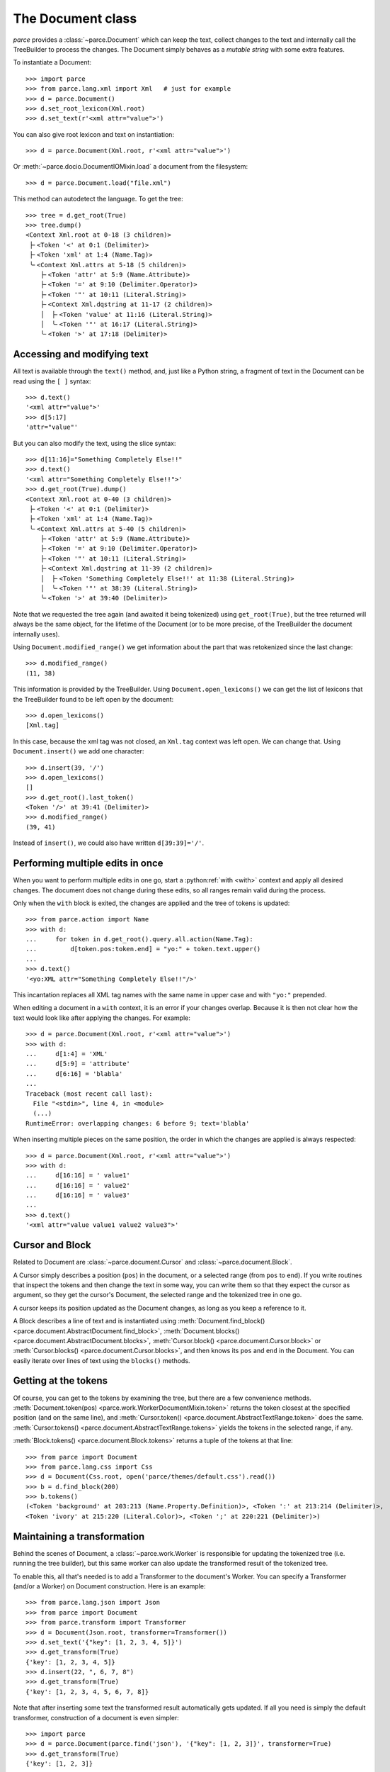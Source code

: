 The Document class
==================

*parce* provides a :class:`~parce.Document` which can keep the text, collect
changes to the text and internally call the TreeBuilder to process the changes.
The Document simply behaves as a *mutable string* with some extra features.

To instantiate a Document::

    >>> import parce
    >>> from parce.lang.xml import Xml   # just for example
    >>> d = parce.Document()
    >>> d.set_root_lexicon(Xml.root)
    >>> d.set_text(r'<xml attr="value">')

You can also give root lexicon and text on instantiation::

    >>> d = parce.Document(Xml.root, r'<xml attr="value">')

Or :meth:`~parce.docio.DocumentIOMixin.load` a document from the filesystem::

    >>> d = parce.Document.load("file.xml")

This method can autodetect the language.
To get the tree::

    >>> tree = d.get_root(True)
    >>> tree.dump()
    <Context Xml.root at 0-18 (3 children)>
     ├╴<Token '<' at 0:1 (Delimiter)>
     ├╴<Token 'xml' at 1:4 (Name.Tag)>
     ╰╴<Context Xml.attrs at 5-18 (5 children)>
        ├╴<Token 'attr' at 5:9 (Name.Attribute)>
        ├╴<Token '=' at 9:10 (Delimiter.Operator)>
        ├╴<Token '"' at 10:11 (Literal.String)>
        ├╴<Context Xml.dqstring at 11-17 (2 children)>
        │  ├╴<Token 'value' at 11:16 (Literal.String)>
        │  ╰╴<Token '"' at 16:17 (Literal.String)>
        ╰╴<Token '>' at 17:18 (Delimiter)>


Accessing and modifying text
----------------------------

All text is available through the ``text()`` method, and, just like a Python
string, a fragment of text in the Document can be read using the ``[ ]``
syntax::

    >>> d.text()
    '<xml attr="value">'
    >>> d[5:17]
    'attr="value"'

But you can also modify the text, using the slice syntax::

    >>> d[11:16]="Something Completely Else!!"
    >>> d.text()
    '<xml attr="Something Completely Else!!">'
    >>> d.get_root(True).dump()
    <Context Xml.root at 0-40 (3 children)>
     ├╴<Token '<' at 0:1 (Delimiter)>
     ├╴<Token 'xml' at 1:4 (Name.Tag)>
     ╰╴<Context Xml.attrs at 5-40 (5 children)>
        ├╴<Token 'attr' at 5:9 (Name.Attribute)>
        ├╴<Token '=' at 9:10 (Delimiter.Operator)>
        ├╴<Token '"' at 10:11 (Literal.String)>
        ├╴<Context Xml.dqstring at 11-39 (2 children)>
        │  ├╴<Token 'Something Completely Else!!' at 11:38 (Literal.String)>
        │  ╰╴<Token '"' at 38:39 (Literal.String)>
        ╰╴<Token '>' at 39:40 (Delimiter)>

Note that we requested the tree again (and awaited it being tokenized) using
``get_root(True)``, but the tree returned will always be the same object, for
the lifetime of the Document (or to be more precise, of the TreeBuilder the
document internally uses).

Using ``Document.modified_range()`` we get information about the part that
was retokenized since the last change::

    >>> d.modified_range()
    (11, 38)

This information is provided by the TreeBuilder. Using
``Document.open_lexicons()`` we can get the list of lexicons that the
TreeBuilder found to be left open by the document::

    >>> d.open_lexicons()
    [Xml.tag]

In this case, because the xml tag was not closed, an ``Xml.tag`` context was
left open. We can change that. Using ``Document.insert()`` we add one
character::

    >>> d.insert(39, '/')
    >>> d.open_lexicons()
    []
    >>> d.get_root().last_token()
    <Token '/>' at 39:41 (Delimiter)>
    >>> d.modified_range()
    (39, 41)

Instead of ``insert()``, we could also have written ``d[39:39]='/'``.


Performing multiple edits in once
---------------------------------

When you want to perform multiple edits in one go, start a :python:ref:`with
<with>` context and apply all desired changes. The document does not change
during these edits, so all ranges remain valid during the process.

Only when the ``with`` block is exited, the changes are applied and the tree
of tokens is updated::

    >>> from parce.action import Name
    >>> with d:
    ...     for token in d.get_root().query.all.action(Name.Tag):
    ...         d[token.pos:token.end] = "yo:" + token.text.upper()
    ...
    >>> d.text()
    '<yo:XML attr="Something Completely Else!!"/>'

This incantation replaces all XML tag names with the same name in upper case
and with ``"yo:"`` prepended.

When editing a document in a ``with`` context, it is an error if your changes
overlap. Because it is then not clear how the text would look like after
applying the changes. For example::

    >>> d = parce.Document(Xml.root, r'<xml attr="value">')
    >>> with d:
    ...     d[1:4] = 'XML'
    ...     d[5:9] = 'attribute'
    ...     d[6:16] = 'blabla'
    ...
    Traceback (most recent call last):
      File "<stdin>", line 4, in <module>
      (...)
    RuntimeError: overlapping changes: 6 before 9; text='blabla'

When inserting multiple pieces on the same position, the order in which the
changes are applied is always respected::

    >>> d = parce.Document(Xml.root, r'<xml attr="value">')
    >>> with d:
    ...     d[16:16] = ' value1'
    ...     d[16:16] = ' value2'
    ...     d[16:16] = ' value3'
    ...
    >>> d.text()
    '<xml attr="value value1 value2 value3">'


Cursor and Block
----------------

Related to Document are :class:`~parce.document.Cursor` and
:class:`~parce.document.Block`.

A Cursor simply describes a position (``pos``) in the document, or a selected
range (from ``pos`` to ``end``). If you write routines that inspect the tokens
and then change the text in some way, you can write them so that they expect
the cursor as argument, so they get the cursor's Document, the selected range
and the tokenized tree in one go.

A cursor keeps its position updated as the Document changes, as long as you
keep a reference to it.

A Block describes a line of text and is instantiated using
:meth:`Document.find_block() <parce.document.AbstractDocument.find_block>`,
:meth:`Document.blocks() <parce.document.AbstractDocument.blocks>`,
:meth:`Cursor.block() <parce.document.Cursor.block>` or
:meth:`Cursor.blocks() <parce.document.Cursor.blocks>`,
and then knows its ``pos`` and ``end`` in the Document. You can easily iterate
over lines of text using the ``blocks()`` methods.


Getting at the tokens
---------------------

Of course, you can get to the tokens by examining the tree, but there are a few
convenience methods. :meth:`Document.token(pos)
<parce.work.WorkerDocumentMixin.token>` returns the token closest at the
specified position (and on the same line), and :meth:`Cursor.token()
<parce.document.AbstractTextRange.token>` does the same. :meth:`Cursor.tokens()
<parce.document.AbstractTextRange.tokens>` yields the tokens in the selected
range, if any.

:meth:`Block.tokens() <parce.document.Block.tokens>` returns a tuple of the
tokens at that line::

    >>> from parce import Document
    >>> from parce.lang.css import Css
    >>> d = Document(Css.root, open('parce/themes/default.css').read())
    >>> b = d.find_block(200)
    >>> b.tokens()
    (<Token 'background' at 203:213 (Name.Property.Definition)>, <Token ':' at 213:214 (Delimiter)>,
    <Token 'ivory' at 215:220 (Literal.Color)>, <Token ';' at 220:221 (Delimiter)>)


Maintaining a transformation
----------------------------

Behind the scenes of Document, a :class:`~parce.work.Worker` is responsible for
updating the tokenized tree (i.e. running the tree builder), but this same
worker can also update the transformed result of the tokenized tree.

To enable this, all that's needed is to add a Transformer to the document's
Worker. You can specify a Transformer (and/or a Worker) on Document
construction. Here is an example::

    >>> from parce.lang.json import Json
    >>> from parce import Document
    >>> from parce.transform import Transformer
    >>> d = Document(Json.root, transformer=Transformer())
    >>> d.set_text('{"key": [1, 2, 3, 4, 5]}')
    >>> d.get_transform(True)
    {'key': [1, 2, 3, 4, 5]}
    >>> d.insert(22, ", 6, 7, 8")
    >>> d.get_transform(True)
    {'key': [1, 2, 3, 4, 5, 6, 7, 8]}

Note that after inserting some text the transformed result automatically gets
updated. If all you need is simply the default transformer, construction of
a document is even simpler::

    >>> import parce
    >>> d = parce.Document(parce.find('json'), '{"key": [1, 2, 3]}', transformer=True)
    >>> d.get_transform(True)
    {'key': [1, 2, 3]}


More goodies
------------

The :class:`parce.Document` class is in fact built from three base classes:
:class:`~parce.mutablestring.AbstractMutableString`/:class:`~parce.mutablestring.MutableString`
from the :mod:`~parce.mutablestring` module,
:class:`~parce.document.AbstractDocument`/:class:`~parce.document.Document`
from the :mod:`~parce.document` module and
:class:`~parce.work.WorkerDocumentMixin` from the
:mod:`~parce.work` module.

Using those base classes, it is not difficult to design a class that wraps an
object representing a text document in a GUI editor. You need only to provide
two methods in your wrapper:
:meth:`~parce.mutablestring.AbstractMutableString.text` to get all text, and
:meth:`~parce.mutablestring.AbstractMutableString._update_text` to change the
text programmatically. When the text is changed,
:class:`~parce.document.AbstractDocument` calls
:meth:`~parce.mutablestring.AbstractMutableString.text_changed`, which in
:class:`~parce.work.WorkerDocumentMixin` is implemented to inform the
TreeBuilder about a part of text that needs to be retokenized. Also your
wrapper class should call
:meth:`~parce.mutablestring.AbstractMutableString.text_changed` whenever
the user has typed in the editor.

Because a Document *is* basically a mutable string, we added some more nice
methods to perform certain actions like search, replace, and substitution using
regular expressions. And even undo/redo! See the :doc:`document module's
documentation <document>`.
